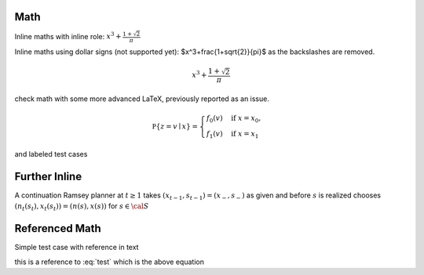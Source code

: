Math
----

Inline maths with inline role: :math:`x^3+\frac{1+\sqrt{2}}{\pi}`

Inline maths using dollar signs (not supported yet): $x^3+\frac{1+\sqrt{2}}{\pi}$ as the 
backslashes are removed.

.. math::

   x^3+\frac{1+\sqrt{2}}{\pi}

check math with some more advanced LaTeX, previously reported as an issue.

.. math::

    \mathbb P\{z = v \mid x \}
    = \begin{cases} 
        f_0(v) & \mbox{if } x = x_0, \\
        f_1(v) & \mbox{if } x = x_1
    \end{cases} 

and labeled test cases

.. math::
   :label: firsteq

    \mathbb P\{z = v \mid x \}
    = \begin{cases} 
        f_0(v) & \mbox{if } x = x_0, \\
        f_1(v) & \mbox{if } x = x_1
    \end{cases} 

Further Inline
--------------

A continuation Ramsey planner at :math:`t \geq 1` takes 
:math:`(x_{t-1}, s_{t-1}) = (x_-, s_-)` as given and before 
:math:`s` is realized chooses 
:math:`(n_t(s_t), x_t(s_t)) = (n(s), x(s))` for :math:`s \in  {\cal S}`

Referenced Math
---------------

Simple test case with reference in text

.. math::
   :label: test

    v = p + \beta v

this is a reference to :eq:`test` which is the above equation